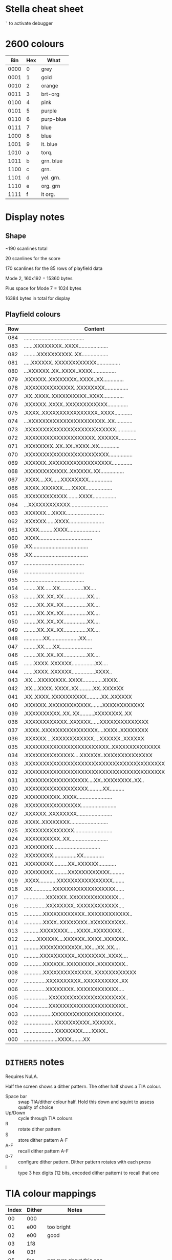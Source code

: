 #+STARTUP: overview

* Stella cheat sheet

=`= to activate debugger

* 2600 colours

|  Bin | Hex | What      |
|------+-----+-----------|
| 0000 |   0 | grey      |
| 0001 |   1 | gold      |
| 0010 |   2 | orange    |
| 0011 |   3 | brt-org   |
| 0100 |   4 | pink      |
| 0101 |   5 | purple    |
| 0110 |   6 | purp-blue |
| 0111 |   7 | blue      |
| 1000 |   8 | blue      |
| 1001 |   9 | lt. blue  |
| 1010 |   a | torq.     |
| 1011 |   b | grn. blue |
| 1100 |   c | grn.      |
| 1101 |   d | yel. grn. |
| 1110 |   e | org. grn  |
| 1111 |   f | lt org.   |

* Display notes

** Shape

~190 scanlines total

20 scanlines for the score

170 scanlines for the 85 rows of playfield data

Mode 2, 160x192 = 15360 bytes

Plus space for Mode 7 = 1024 bytes

16384 bytes in total for display

** Playfield colours

| Row | Content                                   | BG | FG |
|-----+-------------------------------------------+----+----|
| 084 | ......................................... | 98 | c4 |
| 083 | .......XXXXXXXX..XXXX.................... |    |    |
| 082 | .........XXXXXXXXXX..XX.................. |    |    |
| 081 | .....XXXXXX..XXXXXXXXXXXX................ |    |    |
| 080 | ...XXXXXX..XX..XXXX..XXXX................ |    |    |
| 079 | .XXXXXX..XXXXXXXX..XXXX..XX.............. |    |    |
| 078 | .XXXXXXXXXXXXXX..XXXXXXXX................ |    |    |
| 077 | .XX..XXXX..XXXXXXXXXX..XXXX.............. |    |    |
| 076 | .XXXXXX..XXXX..XXXXXXXXXXXX.............. |    |    |
| 075 | .XXXX..XXXXXXXXXXXXXXXX..XXXX............ |    |    |
| 074 | ...XXXXXXXXXXXXXXXXXXXXXX..XX............ |    |    |
| 073 | .XXXXXXXXXXXXXXXXXXXXXXXXXX.............. |    |    |
| 072 | .XXXXXXXXXXXXXXXXXXXX..XXXXXX............ |    |    |
| 071 | .XXXXXXXX..XX..XX..XXXX..XX.............. |    |    |
| 070 | .XXXXXXXXXXXXXXXXXXXXXXXX................ |    |    |
| 069 | .XXXXXX..XXXXXXXXXXXXXXXXXX.............. |    |    |
| 068 | .XXXXXXXXXXXX..XXXXXX..XX................ |    |    |
| 067 | .XXXX....XX......XXXXXXXX................ |    |    |
| 066 | .XXXX..XXXXXX......XXXX.................. |    |    |
| 065 | .XXXXXXXXXXXX........XXXX................ |    |    |
| 064 | ...XXXXXXXXXXXX.......................... |    |    |
| 063 | .XXXXXX....XXXX.......................... |    |    |
| 062 | .XXXXXX......XXXX........................ |    |    |
| 061 | .XXXX..........XXXX...................... |    |    |
| 060 | .XXXX.................................... |    |    |
| 059 | .XX...................................... |    |    |
| 058 | .XX...................................... |    |    |
| 057 | ......................................... |    |    |
| 056 | ......................................... |    |    |
| 055 | ......................................... |    |    |
| 054 | .........XX......XX................XX.... |    | e4 |
| 053 | .........XX..XX..XX................XX.... |    |    |
| 052 | .........XX..XX..XX................XX.... |    |    |
| 051 | .........XX..XX..XX................XX.... |    |    |
| 050 | .........XX..XX..XX................XX.... |    |    |
| 049 | .........XX..XX..XX................XX.... |    |    |
| 048 | .............XX....................XX.... |    |    |
| 047 | .........XX......XX...................... |    | c6 |
| 046 | .........XX..XX..XX................XX.... |    |    |
| 045 | .......XXXX..XXXXXX................XX.... |    |    |
| 044 | .......XXXX..XXXXXX................XXXX.. |    |    |
| 043 | .XX....XXXXXXXX..XXXX..............XXXX.. |    |    |
| 042 | .XX....XXXX..XXXX..XX..........XX..XXXXXX |    |    |
| 041 | .XX..XXXX..XXXXXXXXXX..........XX..XXXXXX |    |    |
| 040 | .XXXXXX..XXXXXXXXXXXX........XXXXXXXXXXXX |    |    |
| 039 | .XXXXXXXXXX..XX..XX..........XXXXXXXX..XX |    |    |
| 038 | .XXXXXXXXXXXX..XXXXXX......XXXXXXXXXXXXXX |    |    |
| 037 | .XXXX..XXXXXXXXXXXXXXXX....XXXX..XXXXXXXX |    |    |
| 036 | .XXXXXX....XXXXXXXXXXXX....XXXXXX..XXXXXX |    |    |
| 035 | .XXXXXXXXXXXXXXXXXXXXXXXX..XXXXXXXXXXXXXX |    |    |
| 034 | .XXXXXXXXXXXXXX....XXXXXX..XXXXXXXXXXXXXX |    |    |
| 033 | .XXXXXXXXXXXXXXXXXXXXXXXXXXXXXXXXXXXXXXXX |    |    |
| 032 | .XXXXXXXXXXXXXXXXXXXXXXXXXXXXXXXXXXXXXXXX | 74 |    |
| 031 | .XXXXXXXXXXXXXXXXXX....XX..XXXXXXXX..XX.. |    |    |
| 030 | .XXXXXXXXXXXXXXXXXX..........XX.......... |    |    |
| 029 | .XXXXXXXXXX..XXXX........................ |    |    |
| 028 | .XXXXXXXXXXXXXXXX........................ |    |    |
| 027 | .XXXXXX..XXXXXXXX........................ |    |    |
| 026 | .XXXX..XXXXXXXX.......................... |    |    |
| 025 | .XXXXXXXXXXXXXX.......................... |    |    |
| 024 | .XXXXXXXXXX..XX.......................... |    |    |
| 023 | .XXXXXXXX................................ |    |    |
| 022 | .XXXXXXXX................XX.............. |    |    |
| 021 | .XXXXXXXX..........XX..XXXXXX............ |    |    |
| 020 | .XXXXXXXX..........XXXXXXXXXXXX.......... |    |    |
| 019 | .XXXX............XXXXXXXXXXXXXXXX........ |    |    |
| 018 | .XX..............XXXXXXXXXXXXXXXXXX...... |    |    |
| 017 | ...............XXXXXX..XXXXXXXXXXXXXX.... |    |    |
| 016 | ...............XXXXXXXX..XXXXXXXXXXXX.... |    |    |
| 015 | .............XXXXXXXXXXXX..XXXXXXXXXXXX.. |    |    |
| 014 | .............XXXX..XXXXXXXX..XXXXXXXXXX.. |    |    |
| 013 | ...........XXXXXXXX......XXXX..XXXXXXXX.. |    |    |
| 012 | .........XXXXXX....XXXXXX..XXXX..XXXXXX.. |    |    |
| 011 | ...........XXXXXXXXXXXX..XX....XX..XX.... |    |    |
| 010 | ...........XXXXXXXXXX..XXXXXXXX..XXXX.... |    |    |
| 009 | .............XXXXXX..XXXXXXXX..XXXXXXXX.. |    |    |
| 008 | .............XXXXXXXXXXXXXX..XXXXXXXXXXXX |    |    |
| 007 | ...............XXXXXXXXXX..XXXXXXXXXX..XX |    |    |
| 006 | ...............XXXXXXXX..XXXXXXXXXXXX.... |    |    |
| 005 | .................XXXXXXXXXXXXXXXXXXXXXX.. |    |    |
| 004 | .................XXXXXXXXXXXXXXXXXXXXXX.. |    |    |
| 003 | ...................XXXXXXXXXXXXXXXXXXXX.. |    |    |
| 002 | .....................XXXXXXXXXX..XXXXXX.. |    |    |
| 001 | .....................XXXXXXXX......XXXX.. |    |    |
| 000 | .......................XXXX........XX     |    |    |
#+end_example

* =DITHER5= notes

Requires NuLA.

Half the screen shows a dither pattern. The other half shows a TIA
colour.

- Space bar :: swap TIA/dither colour half. Hold this down and squint
  to assess quality of choice
- Up/Down :: cycle through TIA colours
- R :: rotate dither pattern
- S :: store dither pattern A-F
- A-F :: recall dither pattern A-F
- 0-7 :: configure dither pattern. Dither pattern rotates with each
  press
- I :: type 3 hex digits (12 bits, encoded dither pattern) to recall
  that one

* TIA colour mappings

| Index | Dither | Notes                   |
|-------+--------+-------------------------|
|    00 | 000    |                         |
|    01 | e00    | too bright              |
|    02 | e00    | good                    |
|    03 | 1f8    |                         |
|    04 | 03f    |                         |
|    05 | fea    | not sure about this one |
|    06 | ff8    |                         |
|    07 | fff    | bit bright              |
|    08 | 0c0    |                         |
|    09 | 0c0    | perfect                 |
|    0a | 603    |                         |
|    0b | 01b    | ok                      |
|    0c | 0db    |                         |
|    0d | 0db    |                         |
|    0e | 6db    |                         |
|    0f | 6df    | perfect                 |
|    10 | 048    |                         |
|    11 |        |                         |
|    12 |        |                         |
|    13 | 2d8    |                         |
|    14 |        |                         |
|    15 |        |                         |
|    16 |        |                         |
|    17 |        |                         |
|    18 |        |                         |
|    19 |        |                         |
|    1a |        |                         |
|    1b |        |                         |
|    1c |        |                         |
|    1d |        |                         |
|    1e |        |                         |
|    1f |        |                         |
|    20 | 041    |                         |
|    21 |        |                         |
|    22 |        |                         |
|    23 |        |                         |
|    24 |        |                         |
|    25 |        |                         |
|    26 |        |                         |
|    27 | ff9    |                         |
|    28 |        |                         |
|    29 | a05    |                         |
|    2a |        |                         |
|    2b |        |                         |
|    2c |        |                         |
|    2d |        |                         |
|    2e |        |                         |
|    2f |        |                         |
|    30 |        |                         |
|    31 |        |                         |
|    32 |        |                         |
|    33 |        |                         |
|    34 |        |                         |
|    35 |        |                         |
|    36 |        |                         |
|    37 |        |                         |
|    38 | 104    |                         |
|    39 |        |                         |
|    3a |        |                         |
|    3b |        |                         |
|    3c |        |                         |
|    3d |        |                         |
|    3e |        |                         |
|    3f |        |                         |
|    40 |        |                         |
|    41 |        |                         |
|    42 |        |                         |
|    43 |        |                         |
|    44 |        |                         |
|    45 |        |                         |
|    46 |        |                         |
|    47 |        |                         |
|    48 | 804    |                         |
|    49 |        |                         |
|    4a |        |                         |
|    4b |        |                         |
|    4c |        |                         |
|    4d |        |                         |
|    4e |        |                         |
|    4f |        |                         |
|    50 |        |                         |
|    51 |        |                         |
|    52 |        |                         |
|    53 |        |                         |
|    54 |        |                         |
|    55 |        |                         |
|    56 |        |                         |
|    57 |        |                         |
|    58 |        |                         |
|    59 |        |                         |
|    5a |        |                         |
|    5b |        |                         |
|    5c |        |                         |
|    5d |        |                         |
|    5e |        |                         |
|    5f |        |                         |
|    60 |        |                         |
|    61 |        |                         |
|    62 |        |                         |
|    63 |        |                         |
|    64 |        |                         |
|    65 |        |                         |
|    66 |        |                         |
|    67 |        |                         |
|    68 |        |                         |
|    69 |        |                         |
|    6a |        |                         |
|    6b |        |                         |
|    6c |        |                         |
|    6d |        |                         |
|    6e |        |                         |
|    6f |        |                         |
|    70 |        |                         |
|    71 |        |                         |
|    72 |        |                         |
|    73 |        |                         |
|    74 |        |                         |
|    75 |        |                         |
|    76 |        |                         |
|    77 |        |                         |
|    78 |        |                         |
|    79 |        |                         |
|    7a |        |                         |
|    7b |        |                         |
|    7c |        |                         |
|    7d |        |                         |
|    7e |        |                         |
|    7f |        |                         |
